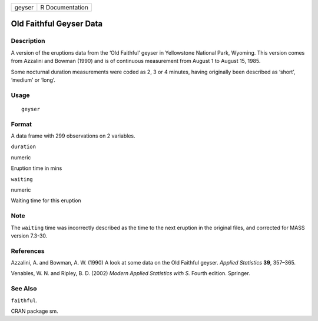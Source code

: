+----------+-------------------+
| geyser   | R Documentation   |
+----------+-------------------+

Old Faithful Geyser Data
------------------------

Description
~~~~~~~~~~~

A version of the eruptions data from the ‘Old Faithful’ geyser in
Yellowstone National Park, Wyoming. This version comes from Azzalini and
Bowman (1990) and is of continuous measurement from August 1 to August
15, 1985.

Some nocturnal duration measurements were coded as 2, 3 or 4 minutes,
having originally been described as ‘short’, ‘medium’ or ‘long’.

Usage
~~~~~

::

    geyser

Format
~~~~~~

A data frame with 299 observations on 2 variables.

``duration``

numeric

Eruption time in mins

``waiting``

numeric

Waiting time for this eruption

Note
~~~~

The ``waiting`` time was incorrectly described as the time to the next
eruption in the original files, and corrected for MASS version 7.3-30.

References
~~~~~~~~~~

Azzalini, A. and Bowman, A. W. (1990) A look at some data on the Old
Faithful geyser. *Applied Statistics* **39**, 357–365.

Venables, W. N. and Ripley, B. D. (2002) *Modern Applied Statistics with
S.* Fourth edition. Springer.

See Also
~~~~~~~~

``faithful``.

CRAN package sm.
